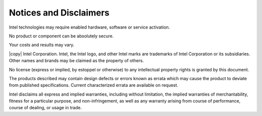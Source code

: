=======================
Notices and Disclaimers
=======================

Intel technologies may require enabled hardware, software or service activation.

No product or component can be absolutely secure.

Your costs and results may vary.

|copy| Intel Corporation.
Intel, the Intel logo, and other Intel marks are trademarks of Intel Corporation or its subsidiaries.
Other names and brands may be claimed as the property of others.

No license (express or implied, by estoppel or otherwise) to any intellectual property rights is granted by this document.

The products described may contain design defects or errors known as errata which may cause the product to deviate from published specifications.
Current characterized errata are available on request.

Intel disclaims all express and implied warranties, including without limitation, the implied warranties of merchantability,
fitness for a particular purpose, and non-infringement, as well as any warranty arising from course of performance, course of dealing, or usage in trade.
